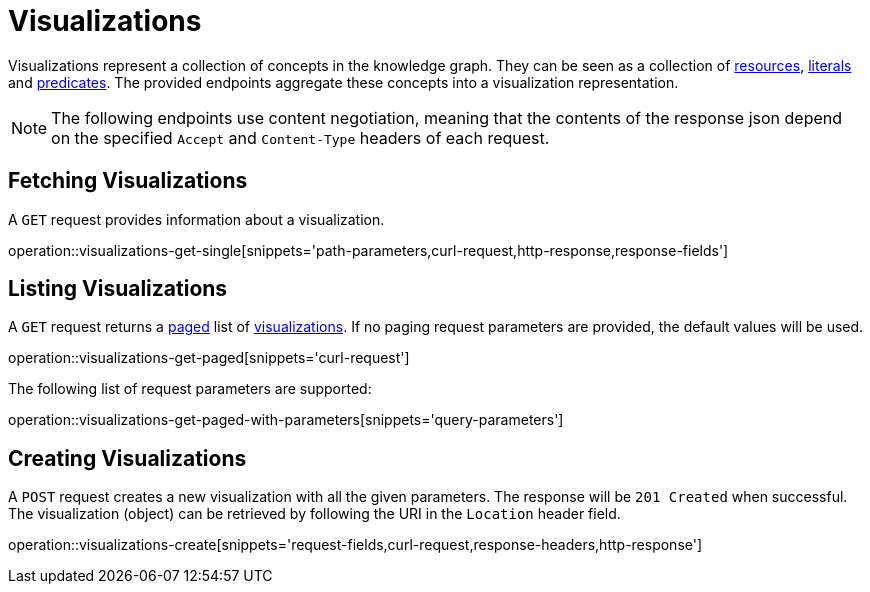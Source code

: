 = Visualizations

Visualizations represent a collection of concepts in the knowledge graph.
They can be seen as a collection of <<Resources,resources>>, <<Literals,literals>> and <<Predicates,predicates>>.
The provided endpoints aggregate these concepts into a visualization representation.

NOTE: The following endpoints use content negotiation, meaning that the contents of the response json depend on the specified `Accept` and `Content-Type` headers of each request.

[[visualizations-fetch]]
== Fetching Visualizations

A `GET` request provides information about a visualization.

operation::visualizations-get-single[snippets='path-parameters,curl-request,http-response,response-fields']

[[visualizations-list]]
== Listing Visualizations

A `GET` request returns a <<sorting-and-pagination,paged>> list of <<visualizations-fetch,visualizations>>.
If no paging request parameters are provided, the default values will be used.

operation::visualizations-get-paged[snippets='curl-request']

The following list of request parameters are supported:

operation::visualizations-get-paged-with-parameters[snippets='query-parameters']

[[visualizations-create]]
== Creating Visualizations

A `POST` request creates a new visualization with all the given parameters.
The response will be `201 Created` when successful.
The visualization (object) can be retrieved by following the URI in the `Location` header field.

operation::visualizations-create[snippets='request-fields,curl-request,response-headers,http-response']
